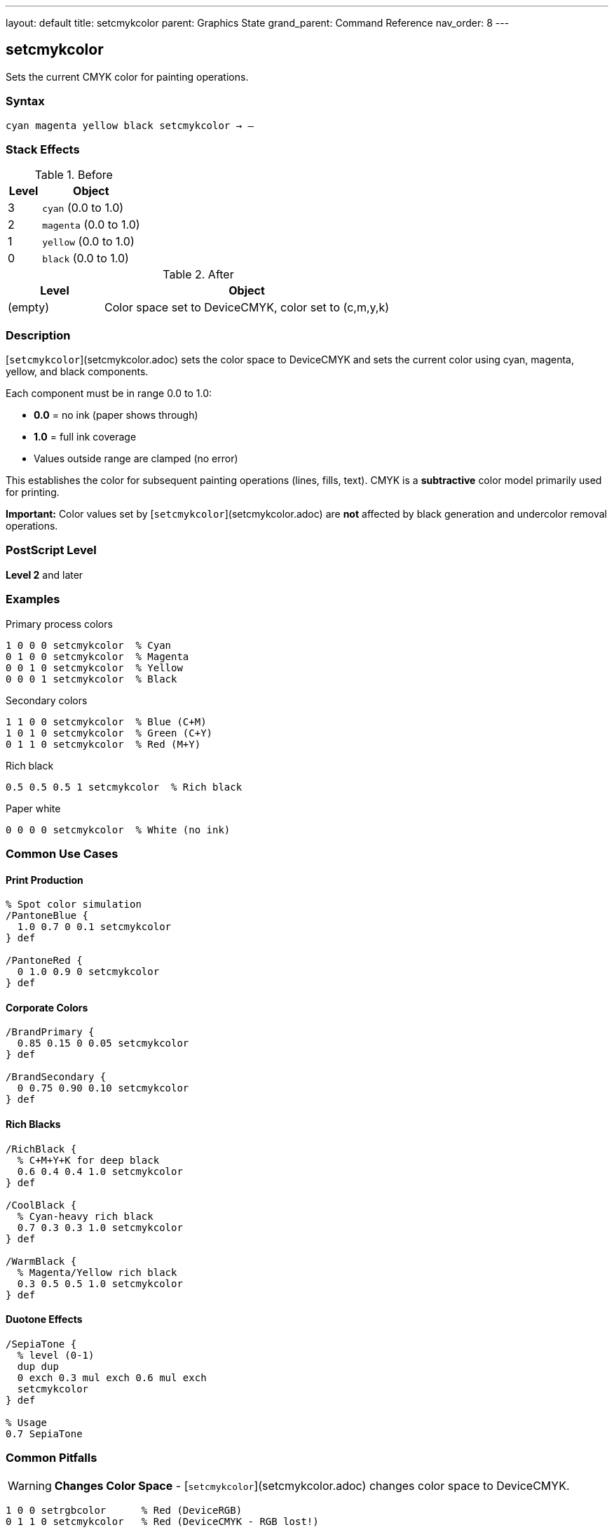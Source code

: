 ---
layout: default
title: setcmykcolor
parent: Graphics State
grand_parent: Command Reference
nav_order: 8
---

== setcmykcolor

Sets the current CMYK color for painting operations.

=== Syntax

----
cyan magenta yellow black setcmykcolor → –
----

=== Stack Effects

.Before
[cols="1,3"]
|===
| Level | Object

| 3
| `cyan` (0.0 to 1.0)

| 2
| `magenta` (0.0 to 1.0)

| 1
| `yellow` (0.0 to 1.0)

| 0
| `black` (0.0 to 1.0)
|===

.After
[cols="1,3"]
|===
| Level | Object

| (empty)
| Color space set to DeviceCMYK, color set to (c,m,y,k)
|===

=== Description

[`setcmykcolor`](setcmykcolor.adoc) sets the color space to DeviceCMYK and sets the current color using cyan, magenta, yellow, and black components.

Each component must be in range 0.0 to 1.0:

* **0.0** = no ink (paper shows through)
* **1.0** = full ink coverage
* Values outside range are clamped (no error)

This establishes the color for subsequent painting operations (lines, fills, text). CMYK is a **subtractive** color model primarily used for printing.

**Important:** Color values set by [`setcmykcolor`](setcmykcolor.adoc) are **not** affected by black generation and undercolor removal operations.

=== PostScript Level

*Level 2* and later

=== Examples

.Primary process colors
[source,postscript]
----
1 0 0 0 setcmykcolor  % Cyan
0 1 0 0 setcmykcolor  % Magenta
0 0 1 0 setcmykcolor  % Yellow
0 0 0 1 setcmykcolor  % Black
----

.Secondary colors
[source,postscript]
----
1 1 0 0 setcmykcolor  % Blue (C+M)
1 0 1 0 setcmykcolor  % Green (C+Y)
0 1 1 0 setcmykcolor  % Red (M+Y)
----

.Rich black
[source,postscript]
----
0.5 0.5 0.5 1 setcmykcolor  % Rich black
----

.Paper white
[source,postscript]
----
0 0 0 0 setcmykcolor  % White (no ink)
----

=== Common Use Cases

==== Print Production

[source,postscript]
----
% Spot color simulation
/PantoneBlue {
  1.0 0.7 0 0.1 setcmykcolor
} def

/PantoneRed {
  0 1.0 0.9 0 setcmykcolor
} def
----

==== Corporate Colors

[source,postscript]
----
/BrandPrimary {
  0.85 0.15 0 0.05 setcmykcolor
} def

/BrandSecondary {
  0 0.75 0.90 0.10 setcmykcolor
} def
----

==== Rich Blacks

[source,postscript]
----
/RichBlack {
  % C+M+Y+K for deep black
  0.6 0.4 0.4 1.0 setcmykcolor
} def

/CoolBlack {
  % Cyan-heavy rich black
  0.7 0.3 0.3 1.0 setcmykcolor
} def

/WarmBlack {
  % Magenta/Yellow rich black
  0.3 0.5 0.5 1.0 setcmykcolor
} def
----

==== Duotone Effects

[source,postscript]
----
/SepiaTone {
  % level (0-1)
  dup dup
  0 exch 0.3 mul exch 0.6 mul exch
  setcmykcolor
} def

% Usage
0.7 SepiaTone
----

=== Common Pitfalls

WARNING: *Changes Color Space* - [`setcmykcolor`](setcmykcolor.adoc) changes color space to DeviceCMYK.

[source,postscript]
----
1 0 0 setrgbcolor      % Red (DeviceRGB)
0 1 1 0 setcmykcolor   % Red (DeviceCMYK - RGB lost!)
----

WARNING: *Values Clamped* - Out-of-range values adjusted, not rejected.

[source,postscript]
----
1.5 0 0 0 setcmykcolor  % Becomes 1.0 0 0 0 (cyan)
-0.5 0 0 0 setcmykcolor % Becomes 0.0 0 0 0 (white)
----

WARNING: *Not RGB* - CMYK is subtractive; values work opposite to RGB.

[source,postscript]
----
0 0 0 0 setcmykcolor   % White (no ink)
1 1 1 1 setcmykcolor   % Very dark (all inks)
----

WARNING: *Level 2 Only* - Not available in Level 1 interpreters.

[source,postscript]
----
/languagelevel where {
  pop languagelevel 2 ge {
    setcmykcolor
  } {
    % Fallback for Level 1
    % Convert to RGB or gray
  } ifelse
} if
----

TIP: *Use for Print* - CMYK is ideal for offset printing and press output.

=== Error Conditions

[cols="1,3"]
|===
| Error | Condition

| [`stackunderflow`]
| Fewer than 4 operands on stack

| [`typecheck`]
| Any operand not a number

| [`undefined`]
| Disabled in certain contexts or Level 1
|===

=== Implementation Notes

* Level 2 operator
* Sets both color space and color
* Subtractive color model (print-oriented)
* Values not affected by black generation/UCR
* Device converts to native color space if needed
* Ideal for print production workflows

=== CMYK Color Mixing

[source]
----
C + M     = Blue
C + Y     = Green
M + Y     = Red
C + M + Y = Brown/Gray
K alone   = Black
No inks   = White (paper)
----

=== Print Considerations

==== Total Ink Coverage

Monitor total ink to avoid oversaturation:

[source,postscript]
----
/TotalInk {
  % c m y k on stack
  add add add
} def

% Check before setting
0.8 0.6 0.5 0.4 % CMYK values
4 copy TotalInk
2.3 gt {
  % Reduce values if total > 230%
  pop pop pop pop
  0.7 0.5 0.4 0.3 setcmykcolor
} {
  setcmykcolor
} ifelse
----

==== Undercolor Removal (UCR)

Manually implement UCR:

[source,postscript]
----
/ApplyUCR {
  % c m y k on stack
  % Find minimum of CMY
  4 copy pop
  3 copy
  2 copy lt { exch } if pop
  2 copy lt { exch } if pop
  % UCR amount
  dup 5 1 roll
  % Subtract from CMY, add to K
  4 1 roll 3 -1 roll sub
  3 1 roll 3 -1 roll sub
  3 1 roll 3 -1 roll sub
  3 1 roll add
  setcmykcolor
} def
----

=== See Also

* xref:setrgbcolor.adoc[`setrgbcolor`] - Set RGB color
* xref:setgray.adoc[`setgray`] - Set grayscale
* xref:sethsbcolor.adoc[`sethsbcolor`] - Set HSB color
* xref:currentcmykcolor.adoc[`currentcmykcolor`] - Get CMYK color (Level 2)
